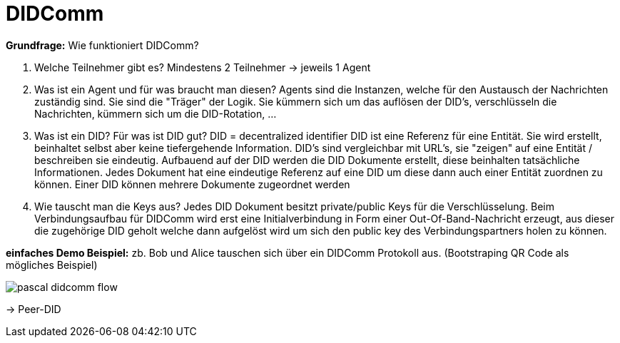 = DIDComm

// Hinweis: edX Schulung nochmal anschauen zum Thema DIDComm

*Grundfrage:* Wie funktioniert DIDComm?

1. Welche Teilnehmer gibt es?
Mindestens 2 Teilnehmer -> jeweils 1 Agent
2. Was ist ein Agent und für was braucht man diesen?
Agents sind die Instanzen, welche für den Austausch der Nachrichten zuständig sind. Sie sind die "Träger" der Logik. Sie kümmern sich um das auflösen der DID's, 
verschlüsseln die Nachrichten, kümmern sich um die DID-Rotation, ...
3. Was ist ein DID? Für was ist DID gut?
DID = decentralized identifier 
DID ist eine Referenz für eine Entität. Sie wird erstellt, beinhaltet selbst aber keine tiefergehende Information. DID's sind vergleichbar mit URL's, sie "zeigen" auf eine Entität / beschreiben sie eindeutig. 
Aufbauend auf der DID werden die DID Dokumente erstellt, diese beinhalten tatsächliche Informationen. Jedes Dokument hat eine eindeutige Referenz auf eine DID um diese dann auch einer Entität zuordnen zu können. Einer DID können mehrere Dokumente zugeordnet werden 
4. Wie tauscht man die Keys aus?
Jedes DID Dokument besitzt private/public Keys für die Verschlüsselung. Beim Verbindungsaufbau für DIDComm wird erst eine Initialverbindung in Form einer Out-Of-Band-Nachricht erzeugt, aus dieser die zugehörige DID geholt welche dann aufgelöst wird um sich den public key des Verbindungspartners holen zu können.  

*einfaches Demo Beispiel:* zb. Bob und Alice tauschen sich über ein DIDComm Protokoll aus. (Bootstraping QR Code als mögliches Beispiel)

image::./Aufgaben/img/pascal_didcomm_flow.jpeg[]

-> Peer-DID